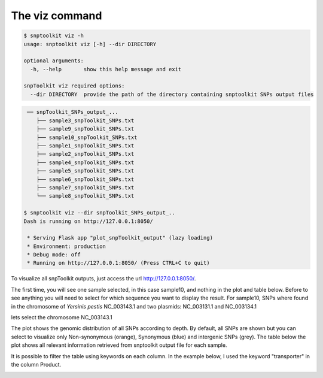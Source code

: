 
===============
The viz command
===============

.. code-block:: bash

   $ snptoolkit viz -h
   usage: snptoolkit viz [-h] --dir DIRECTORY

   optional arguments:
     -h, --help       show this help message and exit

   snpToolkit viz required options:
     --dir DIRECTORY  provide the path of the directory containing snptoolkit SNPs output files

.. code-block:: bash

    ── snpToolkit_SNPs_output_...
       ├── sample3_snpToolkit_SNPs.txt
       ├── sample9_snpToolkit_SNPs.txt
       ├── sample10_snpToolkit_SNPs.txt
       ├── sample1_snpToolkit_SNPs.txt
       ├── sample2_snpToolkit_SNPs.txt
       ├── sample4_snpToolkit_SNPs.txt
       ├── sample5_snpToolkit_SNPs.txt
       ├── sample6_snpToolkit_SNPs.txt
       ├── sample7_snpToolkit_SNPs.txt
       └── sample8_snpToolkit_SNPs.txt

   $ snptoolkit viz --dir snpToolkit_SNPs_output_..
   Dash is running on http://127.0.0.1:8050/

    * Serving Flask app "plot_snpToolkit_output" (lazy loading)
    * Environment: production
    * Debug mode: off
    * Running on http://127.0.0.1:8050/ (Press CTRL+C to quit)

To visualize all snpToolkit outputs,  just access the url `http://127.0.0.1:8050/ <http://127.0.0.1:8050/>`_. 


.. image:: 5_The_viz_command/Figure2.png
   :target: 5_The_viz_command/Figure2.png
   :alt: 5_The_viz_command/Figure2.png


The first time, you will see one sample selected, in this case sample10, and nothing in the plot and table below. Before to see anything you will need to select for which sequence you want to display the result. For sample10, SNPs where found in the chromosome of *Yersinis pestis* NC_003143.1 and two plasmids: NC_003131.1 and NC_003134.1


.. image:: 5_The_viz_command/Figure3.png
   :target: 5_The_viz_command/Figure3.png
   :alt: 5_The_viz_command/Figure3.png


lets select the chromosome NC_003143.1


.. image:: 5_The_viz_command/Figure4.png
   :target: 5_The_viz_command/Figure4.png
   :alt: 5_The_viz_command/Figure4.png


The plot shows the genomic distribution of all SNPs according to depth. By default, all SNPs are shown but you can select to visualize only Non-synonymous (orange), Synonymous (blue) and intergenic SNPs (grey). The table below the plot shows all relevant information retrieved from snptoolkit output file for each sample. 

It is possible to filter the table using keywords on each column. In the example below, I used the keyword "transporter" in the column Product.


.. image:: 5_The_viz_command/Figure5.png
   :target: 5_The_viz_command/Figure5.png
   :alt: 5_The_viz_command/Figure5.png

